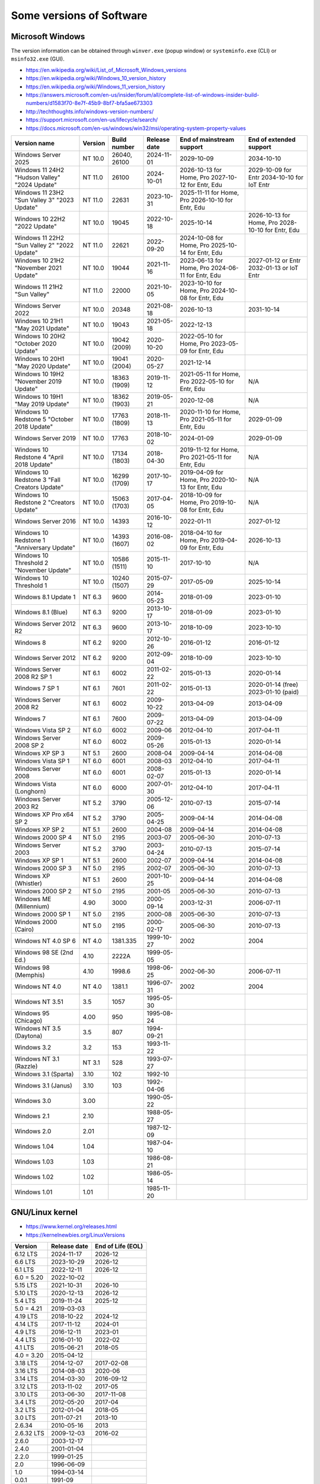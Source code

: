Some versions of Software
=========================

Microsoft Windows
-----------------

The version information can be obtained through ``winver.exe`` (popup window) or ``systeminfo.exe`` (CLI) or ``msinfo32.exe`` (GUI).

* https://en.wikipedia.org/wiki/List_of_Microsoft_Windows_versions
* https://en.wikipedia.org/wiki/Windows_10_version_history
* https://en.wikipedia.org/wiki/Windows_11_version_history
* https://answers.microsoft.com/en-us/insider/forum/all/complete-list-of-windows-insider-build-numbers/d1583f70-8e7f-45b9-8bf7-bfa5ae673303
* http://techthoughts.info/windows-version-numbers/
* https://support.microsoft.com/en-us/lifecycle/search/
* https://docs.microsoft.com/en-us/windows/win32/msi/operating-system-property-values

+-------------------------+---------+--------------+--------------+---------------------------+--------------------------+
| Version name            | Version | Build number | Release date | End of mainstream support | End of extended support  |
+=========================+=========+==============+==============+===========================+==========================+
| Windows Server 2025     | NT 10.0 | 26040, 26100 | 2024-11-01   | 2029-10-09                | 2034-10-10               |
+-------------------------+---------+--------------+--------------+---------------------------+--------------------------+
| Windows 11 24H2         | NT 11.0 | 26100        | 2024-10-01   | 2026-10-13 for Home, Pro  | 2029-10-09 for Entr      |
| "Hudson Valley"         |         |              |              | 2027-10-12 for Entr, Edu  | 2034-10-10 for IoT Entr  |
| "2024 Update"           |         |              |              |                           |                          |
+-------------------------+---------+--------------+--------------+---------------------------+--------------------------+
| Windows 11 23H2         | NT 11.0 | 22631        | 2023-10-31   | 2025-11-11 for Home, Pro  |                          |
| "Sun Valley 3"          |         |              |              | 2026-10-10 for Entr, Edu  |                          |
| "2023 Update"           |         |              |              |                           |                          |
+-------------------------+---------+--------------+--------------+---------------------------+--------------------------+
| Windows 10 22H2         | NT 10.0 | 19045        | 2022-10-18   | 2025-10-14                | 2026-10-13 for Home, Pro |
| "2022 Update"           |         |              |              |                           | 2028-10-10 for Entr, Edu |
+-------------------------+---------+--------------+--------------+---------------------------+--------------------------+
| Windows 11 22H2         | NT 11.0 | 22621        | 2022-09-20   | 2024-10-08 for Home, Pro  |                          |
| "Sun Valley 2"          |         |              |              | 2025-10-14 for Entr, Edu  |                          |
| "2022 Update"           |         |              |              |                           |                          |
+-------------------------+---------+--------------+--------------+---------------------------+--------------------------+
| Windows 10 21H2         | NT 10.0 | 19044        | 2021-11-16   | 2023-06-13 for Home, Pro  | 2027-01-12 or Entr       |
| "November 2021 Update"  |         |              |              | 2024-06-11 for Entr, Edu  | 2032-01-13 or IoT Entr   |
+-------------------------+---------+--------------+--------------+---------------------------+--------------------------+
| Windows 11 21H2         | NT 11.0 | 22000        | 2021-10-05   | 2023-10-10 for Home, Pro  |                          |
| "Sun Valley"            |         |              |              | 2024-10-08 for Entr, Edu  |                          |
+-------------------------+---------+--------------+--------------+---------------------------+--------------------------+
| Windows Server 2022     | NT 10.0 | 20348        | 2021-08-18   | 2026-10-13                | 2031-10-14               |
+-------------------------+---------+--------------+--------------+---------------------------+--------------------------+
| Windows 10 21H1         | NT 10.0 | 19043        | 2021-05-18   | 2022-12-13                |                          |
| "May 2021 Update"       |         |              |              |                           |                          |
+-------------------------+---------+--------------+--------------+---------------------------+--------------------------+
| Windows 10 20H2         | NT 10.0 | 19042        | 2020-10-20   | 2022-05-10 for Home, Pro  |                          |
| "October 2020 Update"   |         | (2009)       |              | 2023-05-09 for Entr, Edu  |                          |
+-------------------------+---------+--------------+--------------+---------------------------+--------------------------+
| Windows 10 20H1         | NT 10.0 | 19041        | 2020-05-27   | 2021-12-14                |                          |
| "May 2020 Update"       |         | (2004)       |              |                           |                          |
+-------------------------+---------+--------------+--------------+---------------------------+--------------------------+
| Windows 10 19H2         | NT 10.0 | 18363        | 2019-11-12   | 2021-05-11 for Home, Pro  | N/A                      |
| "November 2019 Update"  |         | (1909)       |              | 2022-05-10 for Entr, Edu  |                          |
+-------------------------+---------+--------------+--------------+---------------------------+--------------------------+
| Windows 10 19H1         | NT 10.0 | 18362        | 2019-05-21   | 2020-12-08                | N/A                      |
| "May 2019 Update"       |         | (1903)       |              |                           |                          |
+-------------------------+---------+--------------+--------------+---------------------------+--------------------------+
| Windows 10 Redstone 5   | NT 10.0 | 17763        | 2018-11-13   | 2020-11-10 for Home, Pro  | 2029-01-09               |
| "October 2018 Update"   |         | (1809)       |              | 2021-05-11 for Entr, Edu  |                          |
+-------------------------+---------+--------------+--------------+---------------------------+--------------------------+
| Windows Server 2019     | NT 10.0 | 17763        | 2018-10-02   | 2024-01-09                | 2029-01-09               |
+-------------------------+---------+--------------+--------------+---------------------------+--------------------------+
| Windows 10 Redstone 4   | NT 10.0 | 17134        | 2018-04-30   | 2019-11-12 for Home, Pro  | N/A                      |
| "April 2018 Update"     |         | (1803)       |              | 2021-05-11 for Entr, Edu  |                          |
+-------------------------+---------+--------------+--------------+---------------------------+--------------------------+
| Windows 10 Redstone 3   | NT 10.0 | 16299        | 2017-10-17   | 2019-04-09 for Home, Pro  | N/A                      |
| "Fall Creators Update"  |         | (1709)       |              | 2020-10-13 for Entr, Edu  |                          |
+-------------------------+---------+--------------+--------------+---------------------------+--------------------------+
| Windows 10 Redstone 2   | NT 10.0 | 15063        | 2017-04-05   | 2018-10-09 for Home, Pro  | N/A                      |
| "Creators Update"       |         | (1703)       |              | 2019-10-08 for Entr, Edu  |                          |
+-------------------------+---------+--------------+--------------+---------------------------+--------------------------+
| Windows Server 2016     | NT 10.0 | 14393        | 2016-10-12   | 2022-01-11                | 2027-01-12               |
+-------------------------+---------+--------------+--------------+---------------------------+--------------------------+
| Windows 10 Redstone 1   | NT 10.0 | 14393        | 2016-08-02   | 2018-04-10 for Home, Pro  | 2026-10-13               |
| "Anniversary Update"    |         | (1607)       |              | 2019-04-09 for Entr, Edu  |                          |
+-------------------------+---------+--------------+--------------+---------------------------+--------------------------+
| Windows 10 Threshold 2  | NT 10.0 | 10586        | 2015-11-10   | 2017-10-10                | N/A                      |
| "November Update"       |         | (1511)       |              |                           |                          |
+-------------------------+---------+--------------+--------------+---------------------------+--------------------------+
| Windows 10 Threshold 1  | NT 10.0 | 10240        | 2015-07-29   | 2017-05-09                | 2025-10-14               |
|                         |         | (1507)       |              |                           |                          |
+-------------------------+---------+--------------+--------------+---------------------------+--------------------------+
| Windows 8.1 Update 1    | NT 6.3  | 9600         | 2014-05-23   | 2018-01-09                | 2023-01-10               |
+-------------------------+---------+--------------+--------------+---------------------------+--------------------------+
| Windows 8.1 (Blue)      | NT 6.3  | 9200         | 2013-10-17   | 2018-01-09                | 2023-01-10               |
+-------------------------+---------+--------------+--------------+---------------------------+--------------------------+
| Windows Server 2012 R2  | NT 6.3  | 9600         | 2013-10-17   | 2018-10-09                | 2023-10-10               |
+-------------------------+---------+--------------+--------------+---------------------------+--------------------------+
| Windows 8               | NT 6.2  | 9200         | 2012-10-26   | 2016-01-12                | 2016-01-12               |
+-------------------------+---------+--------------+--------------+---------------------------+--------------------------+
| Windows Server 2012     | NT 6.2  | 9200         | 2012-09-04   | 2018-10-09                | 2023-10-10               |
+-------------------------+---------+--------------+--------------+---------------------------+--------------------------+
| Windows Server 2008 R2  | NT 6.1  | 6002         | 2011-02-22   | 2015-01-13                | 2020-01-14               |
| SP 1                    |         |              |              |                           |                          |
+-------------------------+---------+--------------+--------------+---------------------------+--------------------------+
| Windows 7 SP 1          | NT 6.1  | 7601         | 2011-02-22   | 2015-01-13                | 2020-01-14 (free)        |
|                         |         |              |              |                           | 2023-01-10 (paid)        |
+-------------------------+---------+--------------+--------------+---------------------------+--------------------------+
| Windows Server 2008 R2  | NT 6.1  | 6002         | 2009-10-22   | 2013-04-09                | 2013-04-09               |
+-------------------------+---------+--------------+--------------+---------------------------+--------------------------+
| Windows 7               | NT 6.1  | 7600         | 2009-07-22   | 2013-04-09                | 2013-04-09               |
+-------------------------+---------+--------------+--------------+---------------------------+--------------------------+
| Windows Vista SP 2      | NT 6.0  | 6002         | 2009-06      | 2012-04-10                | 2017-04-11               |
+-------------------------+---------+--------------+--------------+---------------------------+--------------------------+
| Windows Server 2008 SP 2| NT 6.0  | 6002         | 2009-05-26   | 2015-01-13                | 2020-01-14               |
+-------------------------+---------+--------------+--------------+---------------------------+--------------------------+
| Windows XP SP 3         | NT 5.1  | 2600         | 2008-04      | 2009-04-14                | 2014-04-08               |
+-------------------------+---------+--------------+--------------+---------------------------+--------------------------+
| Windows Vista SP 1      | NT 6.0  | 6001         | 2008-03      | 2012-04-10                | 2017-04-11               |
+-------------------------+---------+--------------+--------------+---------------------------+--------------------------+
| Windows Server 2008     | NT 6.0  | 6001         | 2008-02-07   | 2015-01-13                | 2020-01-14               |
+-------------------------+---------+--------------+--------------+---------------------------+--------------------------+
| Windows Vista (Longhorn)| NT 6.0  | 6000         | 2007-01-30   | 2012-04-10                | 2017-04-11               |
+-------------------------+---------+--------------+--------------+---------------------------+--------------------------+
| Windows Server 2003 R2  | NT 5.2  | 3790         | 2005-12-06   | 2010-07-13                | 2015-07-14               |
+-------------------------+---------+--------------+--------------+---------------------------+--------------------------+
| Windows XP Pro x64 SP 2 | NT 5.2  | 3790         | 2005-04-25   | 2009-04-14                | 2014-04-08               |
+-------------------------+---------+--------------+--------------+---------------------------+--------------------------+
| Windows XP SP 2         | NT 5.1  | 2600         | 2004-08      | 2009-04-14                | 2014-04-08               |
+-------------------------+---------+--------------+--------------+---------------------------+--------------------------+
| Windows 2000 SP 4       | NT 5.0  | 2195         | 2003-07      | 2005-06-30                | 2010-07-13               |
+-------------------------+---------+--------------+--------------+---------------------------+--------------------------+
| Windows Server 2003     | NT 5.2  | 3790         | 2003-04-24   | 2010-07-13                | 2015-07-14               |
+-------------------------+---------+--------------+--------------+---------------------------+--------------------------+
| Windows XP SP 1         | NT 5.1  | 2600         | 2002-07      | 2009-04-14                | 2014-04-08               |
+-------------------------+---------+--------------+--------------+---------------------------+--------------------------+
| Windows 2000 SP 3       | NT 5.0  | 2195         | 2002-07      | 2005-06-30                | 2010-07-13               |
+-------------------------+---------+--------------+--------------+---------------------------+--------------------------+
| Windows XP (Whistler)   | NT 5.1  | 2600         | 2001-10-25   | 2009-04-14                | 2014-04-08               |
+-------------------------+---------+--------------+--------------+---------------------------+--------------------------+
| Windows 2000 SP 2       | NT 5.0  | 2195         | 2001-05      | 2005-06-30                | 2010-07-13               |
+-------------------------+---------+--------------+--------------+---------------------------+--------------------------+
| Windows ME (Millennium) | 4.90    | 3000         | 2000-09-14   | 2003-12-31                | 2006-07-11               |
+-------------------------+---------+--------------+--------------+---------------------------+--------------------------+
| Windows 2000 SP 1       | NT 5.0  | 2195         | 2000-08      | 2005-06-30                | 2010-07-13               |
+-------------------------+---------+--------------+--------------+---------------------------+--------------------------+
| Windows 2000 (Cairo)    | NT 5.0  | 2195         | 2000-02-17   | 2005-06-30                | 2010-07-13               |
+-------------------------+---------+--------------+--------------+---------------------------+--------------------------+
| Windows NT 4.0 SP 6     | NT 4.0  | 1381.335     | 1999-10-27   | 2002                      | 2004                     |
+-------------------------+---------+--------------+--------------+---------------------------+--------------------------+
| Windows 98 SE (2nd Ed.) | 4.10    | 2222A        | 1999-05-05   |                           |                          |
+-------------------------+---------+--------------+--------------+---------------------------+--------------------------+
| Windows 98 (Memphis)    | 4.10    | 1998.6       | 1998-06-25   | 2002-06-30                | 2006-07-11               |
+-------------------------+---------+--------------+--------------+---------------------------+--------------------------+
| Windows NT 4.0          | NT 4.0  | 1381.1       | 1996-07-31   | 2002                      | 2004                     |
+-------------------------+---------+--------------+--------------+---------------------------+--------------------------+
| Windows NT 3.51         | 3.5     | 1057         | 1995-05-30   |                           |                          |
+-------------------------+---------+--------------+--------------+---------------------------+--------------------------+
| Windows 95 (Chicago)    | 4.00    | 950          | 1995-08-24   |                           |                          |
+-------------------------+---------+--------------+--------------+---------------------------+--------------------------+
| Windows NT 3.5 (Daytona)| 3.5     | 807          | 1994-09-21   |                           |                          |
+-------------------------+---------+--------------+--------------+---------------------------+--------------------------+
| Windows 3.2             | 3.2     | 153          | 1993-11-22   |                           |                          |
+-------------------------+---------+--------------+--------------+---------------------------+--------------------------+
| Windows NT 3.1 (Razzle) | NT 3.1  | 528          | 1993-07-27   |                           |                          |
+-------------------------+---------+--------------+--------------+---------------------------+--------------------------+
| Windows 3.1 (Sparta)    | 3.10    | 102          | 1992-10      |                           |                          |
+-------------------------+---------+--------------+--------------+---------------------------+--------------------------+
| Windows 3.1 (Janus)     | 3.10    | 103          | 1992-04-06   |                           |                          |
+-------------------------+---------+--------------+--------------+---------------------------+--------------------------+
| Windows 3.0             | 3.00    |              | 1990-05-22   |                           |                          |
+-------------------------+---------+--------------+--------------+---------------------------+--------------------------+
| Windows 2.1             | 2.10    |              | 1988-05-27   |                           |                          |
+-------------------------+---------+--------------+--------------+---------------------------+--------------------------+
| Windows 2.0             | 2.01    |              | 1987-12-09   |                           |                          |
+-------------------------+---------+--------------+--------------+---------------------------+--------------------------+
| Windows 1.04            | 1.04    |              | 1987-04-10   |                           |                          |
+-------------------------+---------+--------------+--------------+---------------------------+--------------------------+
| Windows 1.03            | 1.03    |              | 1986-08-21   |                           |                          |
+-------------------------+---------+--------------+--------------+---------------------------+--------------------------+
| Windows 1.02            | 1.02    |              | 1986-05-14   |                           |                          |
+-------------------------+---------+--------------+--------------+---------------------------+--------------------------+
| Windows 1.01            | 1.01    |              | 1985-11-20   |                           |                          |
+-------------------------+---------+--------------+--------------+---------------------------+--------------------------+


GNU/Linux kernel
----------------

* https://www.kernel.org/releases.html
* https://kernelnewbies.org/LinuxVersions

+------------+--------------+-------------------+
| Version    | Release date | End of Life (EOL) |
+============+==============+===================+
| 6.12 LTS   | 2024-11-17   | 2026-12           |
+------------+--------------+-------------------+
| 6.6 LTS    | 2023-10-29   | 2026-12           |
+------------+--------------+-------------------+
| 6.1 LTS    | 2022-12-11   | 2026-12           |
+------------+--------------+-------------------+
| 6.0 = 5.20 | 2022-10-02   |                   |
+------------+--------------+-------------------+
| 5.15 LTS   | 2021-10-31   | 2026-10           |
+------------+--------------+-------------------+
| 5.10 LTS   | 2020-12-13   | 2026-12           |
+------------+--------------+-------------------+
| 5.4 LTS    | 2019-11-24   | 2025-12           |
+------------+--------------+-------------------+
| 5.0 = 4.21 | 2019-03-03   |                   |
+------------+--------------+-------------------+
| 4.19 LTS   | 2018-10-22   | 2024-12           |
+------------+--------------+-------------------+
| 4.14 LTS   | 2017-11-12   | 2024-01           |
+------------+--------------+-------------------+
| 4.9 LTS    | 2016-12-11   | 2023-01           |
+------------+--------------+-------------------+
| 4.4 LTS    | 2016-01-10   | 2022-02           |
+------------+--------------+-------------------+
| 4.1 LTS    | 2015-06-21   | 2018-05           |
+------------+--------------+-------------------+
| 4.0 = 3.20 | 2015-04-12   |                   |
+------------+--------------+-------------------+
| 3.18 LTS   | 2014-12-07   | 2017-02-08        |
+------------+--------------+-------------------+
| 3.16 LTS   | 2014-08-03   | 2020-06           |
+------------+--------------+-------------------+
| 3.14 LTS   | 2014-03-30   | 2016-09-12        |
+------------+--------------+-------------------+
| 3.12 LTS   | 2013-11-02   | 2017-05           |
+------------+--------------+-------------------+
| 3.10 LTS   | 2013-06-30   | 2017-11-08        |
+------------+--------------+-------------------+
| 3.4 LTS    | 2012-05-20   | 2017-04           |
+------------+--------------+-------------------+
| 3.2 LTS    | 2012-01-04   | 2018-05           |
+------------+--------------+-------------------+
| 3.0 LTS    | 2011-07-21   | 2013-10           |
+------------+--------------+-------------------+
| 2.6.34     | 2010-05-16   | 2013              |
+------------+--------------+-------------------+
| 2.6.32 LTS | 2009-12-03   | 2016-02           |
+------------+--------------+-------------------+
| 2.6.0      | 2003-12-17   |                   |
+------------+--------------+-------------------+
| 2.4.0      | 2001-01-04   |                   |
+------------+--------------+-------------------+
| 2.2.0      | 1999-01-25   |                   |
+------------+--------------+-------------------+
| 2.0        | 1996-06-09   |                   |
+------------+--------------+-------------------+
| 1.0        | 1994-03-14   |                   |
+------------+--------------+-------------------+
| 0.0.1      | 1991-09      |                   |
+------------+--------------+-------------------+


Debian
------

* https://www.debian.org/releases/
* https://en.wikipedia.org/wiki/Debian_version_history
* https://wiki.debian.org/LTS

+---------+-----------+--------------+-------------+
| Version | Code name | Release date | End of Life |
+=========+===========+==============+=============+
| 13.0    | Trixie    |              |             |
+---------+-----------+--------------+-------------+
| 12.0    | Bookworm  | 2023-06-10   |             |
+---------+-----------+--------------+-------------+
| 11.0    | Bullseye  | 2021-08-14   | 2026-06     |
+---------+-----------+--------------+-------------+
| 10.0    | Buster    | 2019-07-06   | 2024-06     |
+---------+-----------+--------------+-------------+
| 9.0     | Stretch   | 2017-06-17   | 2022-06-30  |
+---------+-----------+--------------+-------------+
| 8.0     | Jessie    | 2015-04-26   | 2020-06-30  |
+---------+-----------+--------------+-------------+
| 7.0     | Wheezy    | 2013-05-04   | 2018-05-31  |
+---------+-----------+--------------+-------------+
| 6.0     | Squeeze   | 2011-02-06   | 2016-02-29  |
+---------+-----------+--------------+-------------+
| 5.0     | Lenny     | 2009-02-14   | 2012-02-06  |
+---------+-----------+--------------+-------------+
| 4.0     | Etch      | 2007-04-08   | 2010-02     |
+---------+-----------+--------------+-------------+
| 3.1     | Sarge     | 2005-06-06   | 2008-03     |
+---------+-----------+--------------+-------------+
| 3.0     | Woody     | 2002-07-19   | 2006-06     |
+---------+-----------+--------------+-------------+
| 2.2     | Potato    | 2000-08-14   | 2003-06-30  |
+---------+-----------+--------------+-------------+
| 2.1     | Slink     | 1999-03-09   |             |
+---------+-----------+--------------+-------------+
| 2.0     | Hamm      | 1998-06-24   |             |
+---------+-----------+--------------+-------------+
| 1.3     | Bo        | 1997-06-05   |             |
+---------+-----------+--------------+-------------+
| 1.2     | Rex       | 1996-12-12   |             |
+---------+-----------+--------------+-------------+
| 1.1     | Buzz      | 1996-06-17   |             |
+---------+-----------+--------------+-------------+

Ubuntu
------

* https://wiki.ubuntu.com/Releases
* https://en.wikipedia.org/wiki/Ubuntu_version_history

  * Long-term support: 5 years free, 10 years with ESM (Extended Security Maintenance)
  * Optional Legacy support add-on on top of Ubuntu Pro extends the security maintenance and support for an additional 2 years, resulting in 12 years coverage overall.

+-----------+------------------+--------------+------------+-------------------------+------------+
|           |                  |              | End of Support (EOS)                              |
|           |                  |              +------------+------------+------------+------------+
| Version   | Code name        | Release date | Desktop    | Server     | With ESM   | Legacy     |
+===========+==================+==============+============+============+============+============+
| 24.04 LTS | Noble Numbat     | 2024-04-25   | 2029-06                 | 2034-04    | 2036-04    |
+-----------+------------------+--------------+-------------------------+------------+------------+
| 22.04 LTS | Jammy Jellyfish  | 2022-04-21   | 2027-05                 | 2032-04    | 2034-04    |
+-----------+------------------+--------------+-------------------------+------------+------------+
| 20.04 LTS | Focal Fossa      | 2020-04-23   | 2025-05                 | 2030-04    | 2032-04    |
+-----------+------------------+--------------+-------------------------+------------+------------+
| 18.04 LTS | Bionic Beaver    | 2018-04-26   | 2023-06                 | 2028-04    | 2030-04    |
+-----------+------------------+--------------+-------------------------+------------+------------+
| 16.04 LTS | Xenial Xerus     | 2016-04-21   | 2021-04                 | 2026-04    | 2028-04    |
+-----------+------------------+--------------+-------------------------+------------+------------+
| 14.04 LTS | Trusty Tahr      | 2014-04-17   | 2019-04-30              | 2024-04    | 2026-04    |
+-----------+------------------+--------------+-------------------------+------------+------------+
| 12.04 LTS | Precise Pangolin | 2012-04-26   | 2017-04-28              |                         |
+-----------+------------------+--------------+------------+------------+                         |
| 10.04 LTS | Lucid Lynx       | 2010-04-29   | 2013-05-09 | 2015-04-30 |                         |
+-----------+------------------+--------------+------------+------------+                         |
| 8.04 LTS  | Hardy Heron      | 2008-04-24   | 2011-05-12 | 2013-05-09 |                         |
+-----------+------------------+--------------+------------+------------+                         |
| 6.06 LTS  | Dapper Drake     | 2006-06-01   | 2009-07-14 | 2011-06-01 |                         |
+-----------+------------------+--------------+------------+------------+                         |
| 4.10      | Warty Warthog    | 2004-10-20   | 2006-04-30              |                         |
+-----------+------------------+--------------+-------------------------+-------------------------+


Red Hat Enterprise Linux
------------------------

* https://access.redhat.com/articles/3078
* https://en.wikipedia.org/wiki/Red_Hat_Enterprise_Linux#Product_life_cycle

+----------+----------------+-----------------+---------------+-------------------+-----------------------------------+
| Version  | Code name      | Release date    | Linux version | End of Production | End of Extended Lifecycle Support |
+==========+================+=================+===============+===================+===================================+
| RHEL 9   | Plow           | 2022-05-17      | 5.14          | 2032-05           | 2034-05-31                        |
+----------+----------------+-----------------+---------------+-------------------+-----------------------------------+
| RHEL 8   | Ootpa          | 2019-05-07      | 4.18          | 2029-05           | 2031-05-31                        |
+----------+----------------+-----------------+---------------+-------------------+-----------------------------------+
| RHEL 7   | Maipo          | 2013-12-11      | 3.10.0        | 2024-06-30        | 2028-06-30                        |
+----------+----------------+-----------------+---------------+-------------------+-----------------------------------+
| RHEL 6   | Santiago       | 2010-11-09      | 2.6.32        | 2020-11-30        | 2024-06-30                        |
+----------+----------------+-----------------+---------------+-------------------+-----------------------------------+
| RHEL 5   | Tikanga        | 2007-03-15      | 2.6.18        | 2017-03-31        | 2020-11-30                        |
+----------+----------------+-----------------+---------------+-------------------+-----------------------------------+
| RHEL 4   | Nahant         | 2005-02-15      | 2.6.9         | 2012-02-29        | 2017-03-31                        |
+----------+----------------+-----------------+---------------+-------------------+-----------------------------------+
| RHEL 3   | Taroon         | 2003-10-22      | 2.4.21        | 2010-10-31        | 2014-01-30                        |
+----------+----------------+-----------------+---------------+-------------------+-----------------------------------+
| RHEL 2.1 | Pensacola (AS) | 2002-03-26 (AS) | 2.4.9         | 2009-05-31        |                                   |
|          | Panama (ES)    | 2003-05-01 (ES) |               |                   |                                   |
+----------+----------------+-----------------+---------------+-------------------+-----------------------------------+

Apple Mac OS
------------

* https://www.macworld.co.uk/feature/mac/mac-os-x-macos-version-code-names-3662757/
* https://en.wikipedia.org/wiki/MacOS_version_history
* https://en.wikipedia.org/wiki/List_of_Apple_codenames
* Security updates: https://support.apple.com/en-us/HT201222
* The version information can be obtained through ``sw_vers``
  (https://opensource.apple.com/source/DarwinTools/DarwinTools-1/sw_vers.c.auto.html)

+-----------------+---------------------------+--------------+
| Version         | Code name                 | Release date |
+=================+===========================+==============+
| macOS 15        | Sequoia                   | 2024-09-17   |
+-----------------+---------------------------+--------------+
| macOS 14        | Sonoma                    | 2023-09-26   |
+-----------------+---------------------------+--------------+
| macOS 13        | Ventura                   | 2022-10-24   |
+-----------------+---------------------------+--------------+
| macOS 12        | Monterey                  | 2021-10-25   |
+-----------------+---------------------------+--------------+
| macOS 11        | Big Sur                   | 2020-11-12   |
+-----------------+---------------------------+--------------+
| macOS 10.15     | Catalina (Jazz)           | 2019-10-07   |
+-----------------+---------------------------+--------------+
| macOS 10.14     | Mojave (Liberty)          | 2018-09-24   |
+-----------------+---------------------------+--------------+
| macOS 10.13     | High Sierra (Lobo)        | 2017-09-25   |
+-----------------+---------------------------+--------------+
| macOS 10.12     | Sierra (Fuji)             | 2016-09-20   |
+-----------------+---------------------------+--------------+
| OS X 10.11      | El Capitan (Gala)         | 2015-09-30   |
+-----------------+---------------------------+--------------+
| OS X 10.10      | Yosemite (Syrah)          | 2014-10-16   |
+-----------------+---------------------------+--------------+
| OS X 10.9       | Mavericks (Cabernet)      | 2013-10-22   |
+-----------------+---------------------------+--------------+
| OS X 10.8       | Mountain Lion (Zinfandel) | 2012-07-25   |
+-----------------+---------------------------+--------------+
| OS X 10.7       | Lion (Barolo)             | 2011-07-20   |
+-----------------+---------------------------+--------------+
| OS X 10.6       | Snow Leopard              | 2009-08-28   |
+-----------------+---------------------------+--------------+
| OS X 10.5       | Leopard (Chablis)         | 2007-10-26   |
+-----------------+---------------------------+--------------+
| OS X 10.4.4     | Tiger (Chardonnay)        |              |
+-----------------+---------------------------+--------------+
| OS X 10.4       | Tiger (Merlot)            | 2005-04-29   |
+-----------------+---------------------------+--------------+
| OS X 10.3       | Panther (Pinot)           | 2003-10-24   |
+-----------------+---------------------------+--------------+
| OS X 10.2       | Jaguar                    | 2002-08-24   |
+-----------------+---------------------------+--------------+
| OS X 10.1       | Puma                      | 2001-09-25   |
+-----------------+---------------------------+--------------+
| OS X 10.0       | Cheetah                   | 2001-03-24   |
+-----------------+---------------------------+--------------+
| OS X 10 beta    | Kodiak                    | 2000-09-13   |
+-----------------+---------------------------+--------------+
| OS X Server 1.0 | Hera                      | 1999         |
+-----------------+---------------------------+--------------+
| Mac OS 9        |                           | 1999-10-23   |
+-----------------+---------------------------+--------------+
| Mac OS 8        |                           | 1997-07-26   |
+-----------------+---------------------------+--------------+
| System 7        | Big Bang                  | 1991-05-13   |
+-----------------+---------------------------+--------------+
| System 6        |                           | 1988         |
+-----------------+---------------------------+--------------+

Intel CPU Microarchitecture
---------------------------

* https://en.wikipedia.org/wiki/List_of_Intel_CPU_microarchitectures
* https://en.wikipedia.org/wiki/List_of_Intel_codenames
* https://en.wikipedia.org/wiki/Tick%E2%80%93tock_model
  (process-architecture-optimization model of production)
* https://en.wikipedia.org/wiki/Process%E2%80%93architecture%E2%80%93optimization_model
* https://en.wikipedia.org/wiki/Semiconductor_device_fabrication
  (Minimal feature size is the size of semiconductor in the manufacturing process)
* https://git.kernel.org/pub/scm/linux/kernel/git/torvalds/linux.git/tree/arch/x86/include/asm/intel-family.h
  (list of Intel microarchitectures in Linux kernel)
* https://github.com/coreboot/coreboot/blob/master/src/include/cpu/intel/cpu_ids.h
* https://www.intel.com/content/www/us/en/design/products-and-solutions/processors-and-chipsets/iot-platform-codenames.html

* N.B. "10++ nm" means "10 nm Enhanced SuperFin (10ESF)" (cf. https://en.wikipedia.org/wiki/Golden_Cove and https://en.wikipedia.org/wiki/7_nm_process)

+---------------------------------------------+--------------+--------------+-------------------------------------------------------------------------------------------------------------+
| Microarchitecture                           | Release date | Transistors  | Brand and CPU names                                                                                         |
+=============================================+==============+====================+=======================================================================================================+
| Clearwater Forest                           | TBA - 2025   |              | (CWF)                                                                                                       |
+---------------------------------------------+--------------+--------------+-------------------------------------------------------------------------------------------------------------+
| Nova Lake                                   | TBA - 2025   |              |                                                                                                             |
+---------------------------------------------+--------------+--------------+-------------------------------------------------------------------------------------------------------------+
| Diamond Rapids                              | TBA - 2025   |              | (DMR)                                                                                                       |
+---------------------------------------------+--------------+--------------+-------------------------------------------------------------------------------------------------------------+
| Panther Lake                                | TBA - 2025   | Intel 18A    | (PTL)                                                                                                       |
+---------------------------------------------+--------------+--------------+-------------------------------------------------------------------------------------------------------------+
| Lunar Lake (16th gen Core)                  | TBA - 2025   | Intel 18A    | (LNL)                                                                                                       |
+---------------------------------------------+--------------+--------------+-------------------------------------------------------------------------------------------------------------+
| Bartlett Lake-S (15th gen Core)             | TBA - 2024   |              |                                                                                                             |
+---------------------------------------------+--------------+--------------+-------------------------------------------------------------------------------------------------------------+
| Sierra Forest                               | TBA - 2024   | Intel 3      | (SRF)                                                                                                       |
+---------------------------------------------+--------------+--------------+-------------------------------------------------------------------------------------------------------------+
| Arrow Lake (15th gen Core)                  | TBA - 2024   | Intel 20A    | (ARL)                                                                                                       |
+---------------------------------------------+--------------+--------------+-------------------------------------------------------------------------------------------------------------+
| Granite Rapids                              | TBA - 2024   | Intel 3      | (GNR)                                                                                                       |
+---------------------------------------------+--------------+--------------+-------------------------------------------------------------------------------------------------------------+
| Redwood Cove: Meteor Lake (14th gen Core)   | TBA - 2023   | Intel 4      | (MTL) Eagle Stream platform                                                                                 |
+---------------------------------------------+--------------+--------------+-------------------------------------------------------------------------------------------------------------+
| Crestmont (Atom low-power SoC)              | TBA - 2023   | Intel 4      |                                                                                                             |
+---------------------------------------------+--------------+--------------+-------------------------------------------------------------------------------------------------------------+
| Ocean Cove                                  | TBA - 2023   | 7 nm         |                                                                                                             |
+---------------------------------------------+--------------+--------------+-------------------------------------------------------------------------------------------------------------+
|                                             | Last update  |              |                                                                                                             |
+---------------------------------------------+--------------+--------------+-------------------------------------------------------------------------------------------------------------+
| Raptor Cove: Emerald Rapids (5th gen Xeon)  | 2023         | Intel 7      | (EMR)                                                                                                       |
+---------------------------------------------+--------------+--------------+-------------------------------------------------------------------------------------------------------------+
| Golden Cove: Sapphire Rapids (4th gen Xeon) | 2023-01      | 10++ nm      | (SPR) Eagle Stream platform (EGS)                                                                           |
+---------------------------------------------+--------------+--------------+-------------------------------------------------------------------------------------------------------------+
| Raptor Cove: Raptor Lake (13th gen Core)    | 2022-10      |              | (RPL)                                                                                                       |
+---------------------------------------------+--------------+--------------+-------------------------------------------------------------------------------------------------------------+
| Golden Cove: Alder Lake (12th gen Core)     | 2021-11      | 10++ nm      | (ADL)                                                                                                       |
+---------------------------------------------+--------------+--------------+-------------------------------------------------------------------------------------------------------------+
| Gracemont (4th gen Atom low-power SoC)      | 2021-11      | 10 nm        |                                                                                                             |
+---------------------------------------------+--------------+--------------+-------------------------------------------------------------------------------------------------------------+
| Cypress Cove: Rocket Lake (11th gen Core)   | 2021-03      | 14++ nm      | (RKL)                                                                                                       |
+---------------------------------------------+--------------+--------------+-------------------------------------------------------------------------------------------------------------+
| Ash Creek Falls (Xeon)                      | 2020 (Q4)    | 14 nm        | (ACF)                                                                                                       |
+---------------------------------------------+--------------+--------------+-------------------------------------------------------------------------------------------------------------+
| Willow Cove: Tiger Lake (11th gen Core)     | 2020-09      | 10++ nm      | (TGL)                                                                                                       |
+---------------------------------------------+--------------+--------------+-------------------------------------------------------------------------------------------------------------+
| Tremont (3rd gen Atom low-power SoC)        | 2020-09      | 10 nm        | (TNT) Jasper Lake (JSL), Lakefield (LKF), Snow Ridge (SNR), Elkhart Lake (EHL)                              |
+---------------------------------------------+--------------+--------------+-------------------------------------------------------------------------------------------------------------+
| Sunny Cove: Cooper Lake (3rd gen Xeon)      | 2020-06      | 14 nm        | (CPL), Cedar Island Platform                                                                                |
+---------------------------------------------+--------------+--------------+-------------------------------------------------------------------------------------------------------------+
| Sunny Cove: Ice Lake (10th gen Core)        | 2019-09      | 10 nm        | (ICL), Ice Lake Xeon D (ICXD)                                                                               |
+---------------------------------------------+--------------+--------------+-------------------------------------------------------------------------------------------------------------+
| Comet Lake (10th gen Core)                  | 2019-08      | 14 nm        | (CML, Skylake process-refinement)                                                                           |
+---------------------------------------------+--------------+--------------+-------------------------------------------------------------------------------------------------------------+
| Amber Lake Refresh (10th gen Core)          | 2019 (Q3)    | 14 nm        | (AML)                                                                                                       |
+---------------------------------------------+--------------+--------------+-------------------------------------------------------------------------------------------------------------+
| Cascade Lake (10th gen Core)                | 2019-04      | 14 nm        | (CSL, Skylake optimization), Purley platform                                                                |
+---------------------------------------------+--------------+--------------+-------------------------------------------------------------------------------------------------------------+
| Coffee Lake Refresh (9th gen Core)          | 2018-10      | 14 nm        | (CFL-R)                                                                                                     |
+---------------------------------------------+--------------+--------------+-------------------------------------------------------------------------------------------------------------+
| Skylake Refresh (9th gen Core)              | 2018 (Q4)    | 14 nm        | (SKL-R)                                                                                                     |
+---------------------------------------------+--------------+--------------+-------------------------------------------------------------------------------------------------------------+
| Whiskey Lake (8th gen Core)                 | 2018-08      | 14 nm        | (WHL, Skylake process-refinement)                                                                           |
+---------------------------------------------+--------------+--------------+-------------------------------------------------------------------------------------------------------------+
| Amber Lake (8th gen Core)                   | 2018-08      | 14 nm        | (AML, Skylake process-refinement)                                                                           |
+---------------------------------------------+--------------+--------------+-------------------------------------------------------------------------------------------------------------+
| Palm Cove: Cannon Lake (8th gen Core)       | 2018-05      | 10 nm        | (CNL, die shrink of Kaby Lake), formerly Skymont                                                            |
+---------------------------------------------+--------------+--------------+-------------------------------------------------------------------------------------------------------------+
| Knights Mill (manycore)                     | 2017-12      | 14 nm        | (KNM)                                                                                                       |
+---------------------------------------------+--------------+--------------+-------------------------------------------------------------------------------------------------------------+
| Goldmont Plus (low-power SoC)               | 2017-11      | 14 nm        | Gemini Lake (GLK)                                                                                           |
+---------------------------------------------+--------------+--------------+-------------------------------------------------------------------------------------------------------------+
| Coffee Lake (8th gen Core)                  | 2017-10      | 14 nm        | (CFL, Skylake process-refinement)                                                                           |
+---------------------------------------------+--------------+--------------+-------------------------------------------------------------------------------------------------------------+
| Kaby Lake Refresh (8th gen Core)            | 2017-08      | 14 nm        | (KBL-R, Skylake process-refinement)                                                                         |
+---------------------------------------------+--------------+--------------+-------------------------------------------------------------------------------------------------------------+
| Goldmont (low-power SoC)                    | 2016         | 14 nm        | (GLM) Apollo Lake (APL), Denverton (DNV)                                                                    |
+---------------------------------------------+--------------+--------------+-------------------------------------------------------------------------------------------------------------+
| Kaby Lake (7th gen Core)                    | 2016-08      | 14 nm        | (KBL), Skylake Refresh                                                                                      |
+---------------------------------------------+--------------+--------------+-------------------------------------------------------------------------------------------------------------+
| Airmont (low-power SoC)                     | 2015         | 14 nm        | (AMT) (die shrink of Silvermont), Braswell, Cherry Trail (CHV)                                              |
+---------------------------------------------+--------------+--------------+-------------------------------------------------------------------------------------------------------------+
| Skylake (6th gen Core)                      | 2015-08      | 14 nm        | (SKL, SKX)                                                                                                  |
+---------------------------------------------+--------------+--------------+-------------------------------------------------------------------------------------------------------------+
| Broadwell (5th gen Core)                    | 2014-10      | 14 nm        | (BDW, BDX)                                                                                                  |
+---------------------------------------------+--------------+--------------+-------------------------------------------------------------------------------------------------------------+
| Silvermont (low-power SoC)                  | 2013         | 22 nm        | (SLM) Merrifield, Moorefield, Bay Trail (BYT), Avoton (AVN), Rangeley, Valleyview (VLV), Tangier, Anniedale |
+---------------------------------------------+--------------+--------------+-------------------------------------------------------------------------------------------------------------+
| Knights Landing (manycore)                  | 2013-06      | 14 nm        | (KNL)                                                                                                       |
+---------------------------------------------+--------------+--------------+-------------------------------------------------------------------------------------------------------------+
| Haswell (4th gen Core)                      | 2013-06      | 22-14 nm     | (HSW), Haswell Xeon (HSX)                                                                                   |
+---------------------------------------------+--------------+--------------+-------------------------------------------------------------------------------------------------------------+
| Ivy Bridge (3rd gen Core)                   | 2012-04      | 22 nm        | (IVB), Ivy Bridge Xeon (IVBX)                                                                               |
+---------------------------------------------+--------------+--------------+-------------------------------------------------------------------------------------------------------------+
| Saltwell (low-power SoC)                    | 2011         | 32 nm        | (die shrink of Bonnell), Cedarview, Penwell, Cloverview, Berryville, Centerton                              |
+---------------------------------------------+--------------+--------------+-------------------------------------------------------------------------------------------------------------+
| Sandy Bridge (2nd gen Core)                 | 2011-01      | 32 nm        | (SNB), Gladden, Cougar Point chipset                                                                        |
+---------------------------------------------+--------------+--------------+-------------------------------------------------------------------------------------------------------------+
| Xeon Phi (manycore)                         | 2010         | 22-14 nm     |                                                                                                             |
+---------------------------------------------+--------------+--------------+-------------------------------------------------------------------------------------------------------------+
| Westmere (1st gen Core)                     | 2010-01      | 32 nm        | (WSM) Gulftown, Clarkdale, Arrandale                                                                        |
+---------------------------------------------+--------------+--------------+-------------------------------------------------------------------------------------------------------------+
| Bonnell (Atom)                              | 2008         | 45 nm        | (BNL) Silverthorne, Diamondville, Pineview (PNV), Tunnel Creek, Lincroft, Stellarton, Sodaville             |
+---------------------------------------------+--------------+--------------+-------------------------------------------------------------------------------------------------------------+
| Nehalem (1st gen Core)                      | 2008-11      | 45 nm        | Beckton, Gainestown, Jasper Forest, Bloomfield, Lynnfield, Clarksfield                                      |
+---------------------------------------------+--------------+--------------+-------------------------------------------------------------------------------------------------------------+
| Penryn                                      | 2008-04      | 45 nm        | Wolfdale, Yorkfield, Harpertown, Dunnington                                                                 |
+---------------------------------------------+--------------+--------------+-------------------------------------------------------------------------------------------------------------+
| Intel Core                                  | 2006-07      | 65 nm        | Allendale, Conroe, Woodcrest, Kentsfield, Clovertown, Tigerton                                              |
+---------------------------------------------+--------------+--------------+-------------------------------------------------------------------------------------------------------------+
| NetBurst                                    | 2000-11      | 180-65 nm    | Pentium 4, Willamette, Northwood, Gallatin, Prescott, Cedar Mill, Smithfield, Presler                       |
+---------------------------------------------+--------------+--------------+-------------------------------------------------------------------------------------------------------------+
| P6                                          | 1995-11      | 350-130 nm   | i686, Celeron, Pentium II, Pentium III                                                                      |
+---------------------------------------------+--------------+--------------+-------------------------------------------------------------------------------------------------------------+
| P5                                          | 1993-03-22   | 0.80-0.25 µm | i586, Pentium, Tillamook                                                                                    |
+---------------------------------------------+--------------+--------------+-------------------------------------------------------------------------------------------------------------+
| Intel 80486                                 | 1989-04      | 1-0.6 µm     | i486                                                                                                        |
+---------------------------------------------+--------------+--------------+-------------------------------------------------------------------------------------------------------------+
| Intel 80386                                 | 1985-10      | 1.5-1 µm     | i386                                                                                                        |
+---------------------------------------------+--------------+--------------+-------------------------------------------------------------------------------------------------------------+
| Intel 80286                                 | 1982         | 1.5 µm       | iAPX 286                                                                                                    |
+---------------------------------------------+--------------+--------------+-------------------------------------------------------------------------------------------------------------+
| Intel 80186                                 | 1982         | 3 µm         | iAPX 186                                                                                                    |
+---------------------------------------------+--------------+--------------+-------------------------------------------------------------------------------------------------------------+
| Intel 8088                                  | 1979-06      | 3 µm         | iAPX 88                                                                                                     |
+---------------------------------------------+--------------+--------------+-------------------------------------------------------------------------------------------------------------+
| Intel 8086                                  | 1978         | 3 µm         | iAPX 86                                                                                                     |
+---------------------------------------------+--------------+--------------+-------------------------------------------------------------------------------------------------------------+
| Intel 8085                                  | 1976-03      | 3 µm         |                                                                                                             |
+---------------------------------------------+--------------+--------------+-------------------------------------------------------------------------------------------------------------+
| Intel 8080                                  | 1974-04      | 6 µm         |                                                                                                             |
+---------------------------------------------+--------------+--------------+-------------------------------------------------------------------------------------------------------------+
| Intel 8008                                  | 1972-04      | 10 µm        |                                                                                                             |
+---------------------------------------------+--------------+--------------+-------------------------------------------------------------------------------------------------------------+


Wi-Fi norms
-----------

Wi-Fi is defined by IEEE 802.11 standards (ISO/CEI 8802-11).

Documentation links:

* https://en.wikipedia.org/wiki/Wi-Fi
* https://www.wi-fi.org/discover-wi-fi/wi-fi-certified-6
* https://le-routeur-wifi.com/normes-wi-fi-802-11abgnac-comprendre-le-wifi-et-ses-normes/

+------------+----------+-------------+--------------+---------------+-------+
| Generation |   Name   | Launch date |    Speed     |  Frequencies  | Range |
+============+==========+=============+==============+===============+=======+
|            | 802.11   |    1997     |     2 Mbit/s |               |  20 m |
+------------+----------+-------------+--------------+    2.4 GHz    +-------+
| Wi-Fi 1    | 802.11b  |    1999     |    11 Mbit/s |               |  35 m |
+------------+----------+-------------+--------------+---------------+-------+
| Wi-Fi 2    | 802.11a  |    1999     |    54 Mbit/s |     5 GHz     |  35 m |
+------------+----------+-------------+--------------+---------------+-------+
| Wi-Fi 3    | 802.11g  |    2003     |    54 Mbit/s |    2.4 GHz    |  38 m |
+------------+----------+-------------+--------------+---------------+-------+
| Wi-Fi 4    | 802.11n  |    2009     |   288 Mbit/s |    2.4 GHz    |  70 m |
|            |          |             +--------------+---------------+-------+
|            |          |             |   600 Mbit/s |    5 GHz      |  35 m |
+------------+----------+-------------+--------------+---------------+-------+
|            | 802.11ad |    2012     |  6750 Mbit/s |    60 GHz     |  10 m |
+------------+----------+-------------+--------------+---------------+-------+
| Wi-Fi 5    | 802.11ac |    2014     |  6933 Mbit/s |  2.4, 5 GHz   |  35 m |
+------------+----------+-------------+--------------+---------------+-------+
|            | 802.11ah |    2016     |     8 Mbit/s |   0.9 GHz     | 100 m |
+------------+----------+-------------+--------------+---------------+-------+
| Wi-Fi 6    | 802.11ax |    2019     |  9608 Mbit/s |  2.4, 5 GHz   |       |
+------------+----------+-------------+--------------+---------------+-------+
| Wi-Fi 7    | 802.11be |             | 40000 Mbit/s | 2.4, 5, 6 GHz |       |
+------------+----------+-------------+--------------+---------------+-------+
